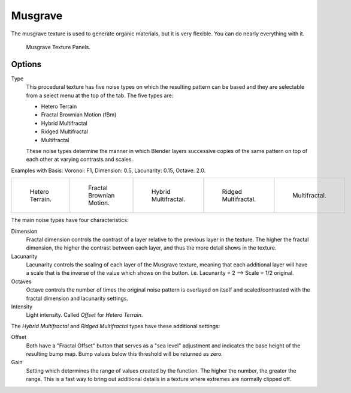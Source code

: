 .. _bpy.types.MusgraveTexture:

********
Musgrave
********

The musgrave texture is used to generate organic materials,
but it is very flexible. You can do nearly everything with it.

.. figure:: /images/render_blender-render_textures_types_procedural_musgrave_panel.png

   Musgrave Texture Panels.


Options
=======

Type
   This procedural texture has five noise types on which the resulting pattern can be based
   and they are selectable from a select menu at the top of the tab. The five types are:

   - Hetero Terrain
   - Fractal Brownian Motion (fBm)
   - Hybrid Multifractal
   - Ridged Multifractal
   - Multifractal

   These noise types determine the manner in which Blender layers successive copies of the same
   pattern on top of each other at varying contrasts and scales.

Examples with Basis: Voronoi: F1, Dimension: 0.5, Lacunarity: 0.15, Octave: 2.0.

.. list-table::

   * - .. figure:: /images/render_blender-render_textures_types_procedural_musgrave_heteroterrain.jpg
          :width: 120px

          Hetero Terrain.

     - .. figure:: /images/render_blender-render_textures_types_procedural_musgrave_fbm.jpg
          :width: 120px

          Fractal Brownian Motion.

     - .. figure:: /images/render_blender-render_textures_types_procedural_musgrave_hybridmultifractal.jpg
          :width: 120px

          Hybrid Multifractal.

     - .. figure:: /images/render_blender-render_textures_types_procedural_musgrave_ridgedmultifractal.jpg
          :width: 120px

          Ridged Multifractal.

     - .. figure:: /images/render_blender-render_textures_types_procedural_musgrave_multifractal.jpg
          :width: 120px

          Multifractal.

.. not implemented yet?
   In addition to the five noise types, Musgrave has a noise basis setting which determines
   the algorithm that generates the noise itself.
   These are the same noise basis options found in the other procedural textures.

The main noise types have four characteristics:

Dimension
   Fractal dimension controls the contrast of a layer relative to the previous layer in the texture.
   The higher the fractal dimension, the higher the contrast between each layer,
   and thus the more detail shows in the texture.
Lacunarity
   Lacunarity controls the scaling of each layer of the Musgrave texture,
   meaning that each additional layer will have a scale that is the inverse of the value which shows on the button.
   i.e. Lacunarity = 2 --> Scale = 1/2 original.
Octaves
   Octave controls the number of times the original noise pattern is overlayed on itself and
   scaled/contrasted with the fractal dimension and lacunarity settings.
Intensity
   Light intensity. Called *Offset* for *Hetero Terrain*.

The *Hybrid Multifractal* and *Ridged Multifractal* types have these additional settings:

Offset
   Both have a "Fractal Offset" button that serves as a "sea level"
   adjustment and indicates the base height of the resulting bump map.
   Bump values below this threshold will be returned as zero.
Gain
   Setting which determines the range of values created by the function.
   The higher the number, the greater the range.
   This is a fast way to bring out additional details in a texture where extremes are normally clipped off.
